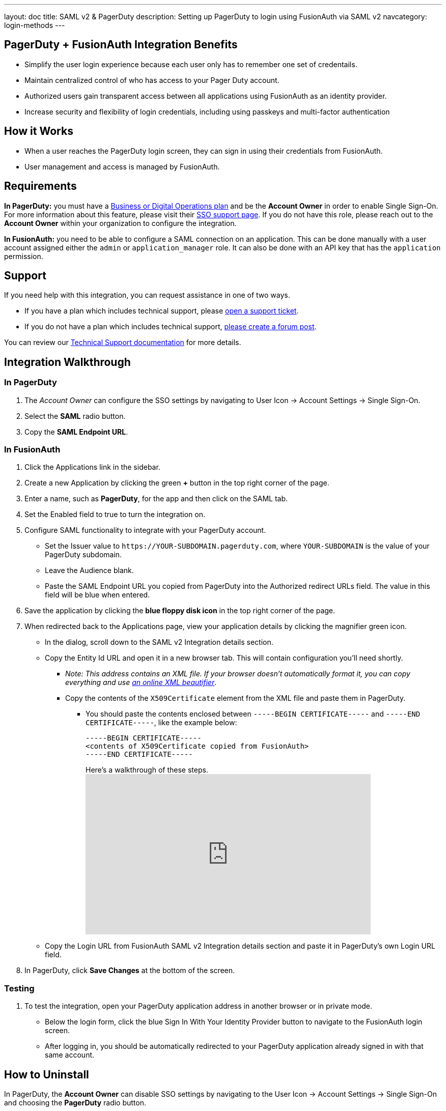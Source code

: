 ---
layout: doc
title: SAML v2 & PagerDuty
description: Setting up PagerDuty to login using FusionAuth via SAML v2
navcategory: login-methods
---

== PagerDuty + FusionAuth Integration Benefits

* Simplify the user login experience because each user only has to remember one set of credentails.
* Maintain centralized control of who has access to your Pager Duty account.
* Authorized users gain transparent access between all applications using FusionAuth as an identity provider.
* Increase security and flexibility of login credentials, including using passkeys and multi-factor authentication

== How it Works

* When a user reaches the PagerDuty login screen, they can sign in using their credentials from FusionAuth.
* User management and access is managed by FusionAuth.

== Requirements

*In PagerDuty:* you must have a https://www.pagerduty.com/pricing/[Business or Digital Operations plan] and be the *Account Owner* in order to enable Single Sign-On. For more information about this feature, please visit their https://support.pagerduty.com/docs/sso[SSO support page]. If you do not have this role, please reach out to the **Account Owner** within your organization to configure the integration.

*In FusionAuth:* you need to be able to configure a SAML connection on an application. This can be done manually with a user account assigned either the `admin` or `application_manager` role. It can also be done with an API key that has the `application` permission.

== Support

If you need help with this integration, you can request assistance in one of two ways.

* If you have a plan which includes technical support, please https://account.fusionauth.io/account/support/[open a support ticket].
* If you do not have a plan which includes technical support, link:/community/forum/[please create a forum post].

You can review our link:/docs/v1/tech/admin-guide/technical-support[Technical Support documentation] for more details.

== Integration Walkthrough

=== In PagerDuty

. The _Account Owner_ can configure the SSO settings by navigating to [breadcrumb]#User Icon -> Account Settings -> Single Sign-On#.
. Select the *SAML* radio button.
. Copy the *SAML Endpoint URL*.

=== In FusionAuth

. Click the [uielement]#Applications# link in the sidebar.
. Create a new Application by clicking the green *+* button in the top right corner of the page.
. Enter a name, such as *PagerDuty*, for the app and then click on the [breadcrumb]#SAML# tab.
. Set the [field]#Enabled# field to true to turn the integration on.
. Configure SAML functionality to integrate with your PagerDuty account.
* Set the [field]#Issuer# value to `\https://YOUR-SUBDOMAIN.pagerduty.com`, where `YOUR-SUBDOMAIN` is the value of your PagerDuty subdomain.
* Leave the [field]#Audience# blank.
* Paste the [uielement]#SAML Endpoint URL# you copied from PagerDuty into the [field]#Authorized redirect URLs# field. The value in this field will be blue when entered.
. Save the application by clicking the *blue floppy disk icon* in the top right corner of the page.
. When redirected back to the [breadcrumb]#Applications# page, view your application details by clicking the magnifier green icon.
* In the dialog, scroll down to the [uielement]#SAML v2 Integration details# section.
* Copy the [uielement]#Entity Id# URL and open it in a new browser tab. This will contain configuration you'll need shortly.
** _Note: This address contains an XML file. If your browser doesn’t automatically format it, you can copy everything and use https://xmlviewer.org/[an online XML beautifier]_.
** Copy the contents of the `X509Certificate` element from the XML file and paste them in PagerDuty.
*** You should paste the contents enclosed between `-----BEGIN CERTIFICATE-----` and `-----END CERTIFICATE-----`, like the example below:
+
[source,crt]
....
-----BEGIN CERTIFICATE-----
<contents of X509Certificate copied from FusionAuth>
-----END CERTIFICATE-----
....
.Here's a walkthrough of these steps.
video::ljhSRa8dy6I[youtube,width=560,height=315]
* Copy the [uielement]#Login URL# from FusionAuth [uielement]#SAML v2 Integration details# section and paste it in PagerDuty’s own [field]#Login URL# field.
. In PagerDuty, click *Save Changes* at the bottom of the screen.

=== Testing

. To test the integration, open your PagerDuty application address in another browser or in private mode.
* Below the login form, click the blue [uielement]#Sign In With Your Identity Provider# button to navigate to the FusionAuth login screen.
* After logging in, you should be automatically redirected to your PagerDuty application already signed in with that same account.

== How to Uninstall

In PagerDuty, the *Account Owner* can disable SSO settings by navigating to the [breadcrumb]#User Icon -> Account Settings -> Single Sign-On# and choosing the *PagerDuty* radio button.

